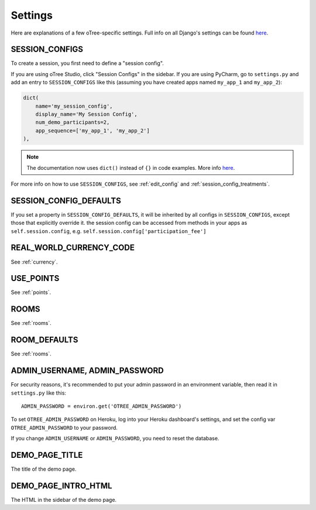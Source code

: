 Settings
========

Here are explanations of a few oTree-specific settings.
Full info on all Django's settings can be found `here <https://docs.djangoproject.com/en/1.11/ref/settings/>`__.

.. _SESSION_CONFIGS:

SESSION_CONFIGS
---------------

To create a session, you first need to
define a "session config".

If you are using oTree Studio, click "Session Configs" in the sidebar.
If you are using PyCharm, go to ``settings.py`` and add an entry to ``SESSION_CONFIGS`` like this
(assuming you have created apps named ``my_app_1`` and ``my_app_2``):

.. code-block:: python

    dict(
        name='my_session_config',
        display_name='My Session Config',
        num_demo_participants=2,
        app_sequence=['my_app_1', 'my_app_2']
    ),

.. note::

    The documentation now uses ``dict()`` instead of ``{}`` in code examples.
    More info `here <https://groups.google.com/forum/#!topic/otree/gSggNVict6g>`__.

For more info on how to use ``SESSION_CONFIGS``, see :ref:`edit_config`
and :ref:`session_config_treatments`.

SESSION_CONFIG_DEFAULTS
-----------------------

If you set a property in ``SESSION_CONFIG_DEFAULTS``, it will be inherited by all configs
in ``SESSION_CONFIGS``, except those that explicitly override it.
the session config can be accessed from methods in your apps as ``self.session.config``,
e.g. ``self.session.config['participation_fee']``


REAL_WORLD_CURRENCY_CODE
------------------------

See :ref:`currency`.

USE_POINTS
----------

See :ref:`points`.


ROOMS
-----

See :ref:`rooms`.

ROOM_DEFAULTS
-------------

See :ref:`rooms`.


ADMIN_USERNAME, ADMIN_PASSWORD
------------------------------

For security reasons, it's recommended to put your admin password in an environment variable,
then read it in ``settings.py`` like this::

    ADMIN_PASSWORD = environ.get('OTREE_ADMIN_PASSWORD')

To set ``OTREE_ADMIN_PASSWORD`` on Heroku, log into your Heroku dashboard's
settings, and set the config var ``OTREE_ADMIN_PASSWORD`` to your password.

If you change ``ADMIN_USERNAME`` or ``ADMIN_PASSWORD``,
you need to reset the database.

.. _DEMO_PAGE_TITLE:

DEMO_PAGE_TITLE
---------------

The title of the demo page.

DEMO_PAGE_INTRO_HTML
--------------------

The HTML in the sidebar of the demo page.